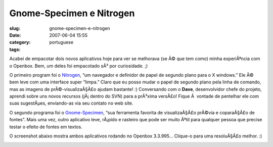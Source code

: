 Gnome-Specimen e Nitrogen
#########################
:slug: gnome-specimen-e-nitrogen
:date: 2007-06-04 15:55
:category:
:tags: portuguese

Acabei de empacotar dois novos aplicativos hoje para ver se melhorava
(se Ã© que tem como) minha experiÃªncia com o Openbox. Bem, um deles foi
empacotado sÃ³ por curiosidade. ;)

O primeiro program foi o `Nitrogen <http://l3ib.org/nitrogen/>`__, “um
navegador e definidor de papel de segundo plano para o X windows.” Ele
Ã© bem leve com uma interface super “limpa.” Claro que eu posso mudar o
papel de segundo plano pela linha de comando, mas as imagens de
prÃ©-visualizaÃ§Ã£o ajudam bastante! :) Conversando com o **Dave**,
desenvolvidor chefe do projeto, aprendi sobre uns novos recursos
(jÃ¡ dentro do SVN) para a prÃ³xima versÃ£o! Fique Ã  vontade de
pentelhar ele com suas sugestÃµes, enviando-as via seu contato no web
site.

O segundo programa foi o
`Gnome-Specimen <http://uwstopia.nl/blog/2007/06/gnome-specimen-0-2-is-out>`__,
“sua ferramenta favorita de visualizaÃ§Ã£o prÃ©via e coparaÃ§Ã£o de
fontes”. Mais uma vez, outro aplicativo leve, rÃ¡pido e rasteiro que
pode ser muito Ãºtil para qualquer pessoa que precise testar o efeito de
fontes em textos.

O screenshot abaixo mostra ambos aplicativos rodando no Openbox 3.3.995…
Clique-o para uma resoluÃ§Ã£o melhor. :)

|Nitrogen and Gnome Specimen running on Openbox 3.3.995|

.. |Nitrogen and Gnome Specimen running on Openbox 3.3.995| image:: http://farm2.static.flickr.com/1181/529917730_42c0f27d79.jpg
   :target: http://www.flickr.com/photos/25563799@N00/529917730/
